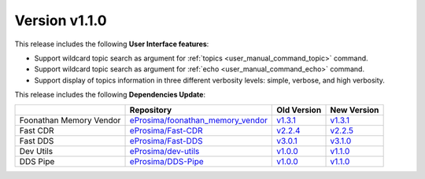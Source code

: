 Version v1.1.0
==============

This release includes the following **User Interface features**:

* Support wildcard topic search as argument for :ref:`topics <user_manual_command_topic>` command.
* Support wildcard topic search as argument for :ref:`echo <user_manual_command_echo>` command.
* Support display of topics information in three different verbosity levels: simple, verbose, and high verbosity.

This release includes the following **Dependencies Update**:

.. list-table::
    :header-rows: 1

    *   -
        - Repository
        - Old Version
        - New Version
    *   - Foonathan Memory Vendor
        - `eProsima/foonathan_memory_vendor <https://github.com/eProsima/foonathan_memory_vendor>`_
        - `v1.3.1 <https://github.com/eProsima/foonathan_memory_vendor/releases/tag/v1.3.1>`_
        - `v1.3.1 <https://github.com/eProsima/foonathan_memory_vendor/releases/tag/v1.3.1>`_
    *   - Fast CDR
        - `eProsima/Fast-CDR <https://github.com/eProsima/Fast-CDR>`__
        - `v2.2.4 <https://github.com/eProsima/Fast-CDR/releases/tag/v2.2.4>`__
        - `v2.2.5 <https://github.com/eProsima/Fast-CDR/releases/tag/v2.2.5>`__
    *   - Fast DDS
        - `eProsima/Fast-DDS <https://github.com/eProsima/Fast-DDS>`__
        - `v3.0.1 <https://github.com/eProsima/Fast-DDS/releases/tag/v3.0.1>`__
        - `v3.1.0 <https://github.com/eProsima/Fast-DDS/releases/tag/v3.1.0>`__
    *   - Dev Utils
        - `eProsima/dev-utils <https://github.com/eProsima/dev-utils>`_
        - `v1.0.0 <https://github.com/eProsima/dev-utils/releases/tag/v1.0.0>`__
        - `v1.1.0 <https://github.com/eProsima/dev-utils/releases/tag/v1.1.0>`__
    *   - DDS Pipe
        - `eProsima/DDS-Pipe <https://github.com/eProsima/DDS-Pipe.git>`_
        - `v1.0.0 <https://github.com/eProsima/DDS-Pipe/releases/tag/v1.0.0>`__
        - `v1.1.0 <https://github.com/eProsima/DDS-Pipe/releases/tag/v1.1.0>`__

